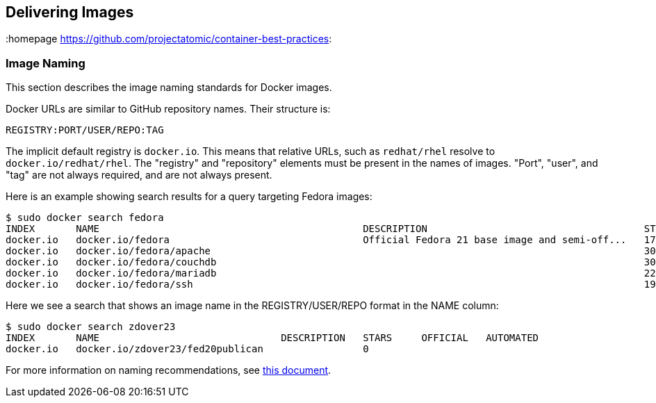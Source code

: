 // vim: set syntax=asciidoc:
[[delivering]]
== Delivering Images
:data-uri:
:toc:
:toclevels 4:
:homepage https://github.com/projectatomic/container-best-practices:

// Labels & https://github.com/projectatomic/ContainerApplicationGenericLabels/blob/master/vendor/redhat/names.md

=== Image Naming

This section describes the image naming standards for Docker images.

Docker URLs are similar to GitHub repository names. Their structure is:

  REGISTRY:PORT/USER/REPO:TAG

The implicit default registry is `docker.io`. This means that relative URLs, such as `redhat/rhel` resolve to `docker.io/redhat/rhel`. The "registry" and "repository" elements must be present in the names of images. "Port", "user", and "tag" are not always required, and are not always present.

Here is an example showing search results for a query targeting Fedora images:

  $ sudo docker search fedora
  INDEX       NAME                                             DESCRIPTION                                     STARS     OFFICIAL   AUTOMATED
  docker.io   docker.io/fedora                                 Official Fedora 21 base image and semi-off...   172       [OK]       
  docker.io   docker.io/fedora/apache                                                                          30                   [OK]
  docker.io   docker.io/fedora/couchdb                                                                         30                   [OK]
  docker.io   docker.io/fedora/mariadb                                                                         22                   [OK]
  docker.io   docker.io/fedora/ssh                                                                             19                   [OK]

Here we see a search that shows an image name in the REGISTRY/USER/REPO format in the NAME column:
  
  $ sudo docker search zdover23
  INDEX       NAME                               DESCRIPTION   STARS     OFFICIAL   AUTOMATED
  docker.io   docker.io/zdover23/fed20publican                 0         

For more information on naming recommendations, see https://github.com/projectatomic/ContainerApplicationGenericLabels/blob/master/vendor/redhat/names.md[this document].
